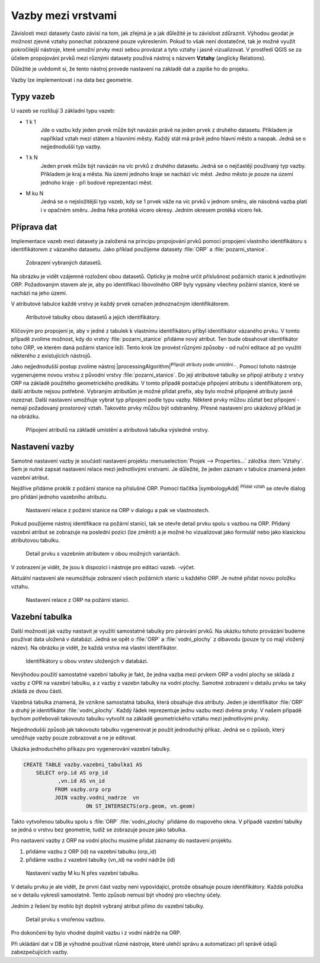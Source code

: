 Vazby mezi vrstvami
--------------------

Závislosti mezi datasety často závisí na tom, jak zřejmá je a jak důležité
je tu závislost zdůraznit. 
Výhodou geodat je možnost zjevné vztahy ponechat zobrazené pouze vykreslením.
Pokud to však není dostatečné, tak je možné využít pokročilejší nástroje, 
které umožní prvky mezi sebou provázat a tyto vztahy i jasně vizualizovat.
V prostředí QGIS se za účelem propojování prvků mezi různými datasety používá
nástroj s názvem **Vztahy** (anglicky Relations).

Důležité je uvědomit si, že tento nástroj  provede nastavení na základě dat a
zapíše ho do projeku. 

Vazby lze implementovat i na data bez geometrie.


Typy vazeb
==========

U vazeb se rozlišují 3 základní typu vazeb:

* 1 k 1
   Jde o vazbu kdy jeden prvek může být navázán právě na jeden prvek z 
   druhého datasetu. Příkladem je například vztah mezi státem a hlavními
   městy. Každý stát má právě jedno hlavní město a naopak.
   Jedná se o nejjednodušší typ vazby.
   
* 1 k N
   Jeden prvek může být navázán na víc prvků z druhého datasetu. Jedná se o
   nejčastěji používaný typ vazby. Příkladem je kraj a města. Na území jednoho
   kraje se nachází víc měst. Jedno město je pouze na území jednoho kraje
   - při bodové reprezentaci měst.
   
* M ku N
   Jedná se o nejsložitější typ vazeb, kdy se 1 prvek váže na víc prvků
   v jednom směru, ale násobná vazba platí i v opačném směru. Jedna řeka
   protéká vícero okresy. Jedním okresem protéká vícero řek. 


Příprava dat
============

Implementace vazeb mezi datasety ja založená na principu propojování prvků
pomocí propojení vlastního identifikátoru s identifikátorem z vázaného datasetu.
Jako příklad použijeme datasety :file:`ORP` a :file:`pozarni_stanice`.

.. figure:: images/relation_vizualization1.png
   :class: large

   Zobrazení vybraných datasetů.

Na obrázku je vidět vzájemné rozložení obou datasetů. Opticky je možné určit
příslušnost požárních stanic k jednotlivým ORP. Požadovaným stavem ale je, aby
po identifikaci libovolného ORP byly vypsány všechny požární stanice, které se
nachází na jeho území.

V atributové tabulce každé vrstvy je každý prvek označen jednoznačným
identifikátorem. 

.. figure:: images/relation_attribute_tables.png
   :class: large

   Atributové tabulky obou datasetů a jejich identifikátory.
   
Klíčovým pro propojení je, aby v jedné z tabulek k vlastnímu
identifikátoru přibyl identifikátor vázaného prvku. V tomto případě zvolíme
možnost, kdy do vrstvy :file:`pozarni_stanice` přidáme nový atribut. Ten bude
obsahovat identifikátor toho ORP, ve kterém daná požární stanice leží.
Tento krok lze provést různými způsoby - od ruční editace až po využití
některého z existujících nástrojů.

Jako nejjednodušší postup zvolíme nástroj |processingAlgorithm|:sup:`Připojit
atributy podle umístění...`. 
Pomocí tohoto nástroje vygenerujeme novou vrstvu z původní vrstvy
:file:`pozarni_stanice`. Do její atributové tabulky se připojí atributy z
vrstvy ORP na základě použitého geometrického predikátu. 
V tomto případě postačuje připojení atributu s identifikátorem orp, další
atribute nejsou potřebné. Vybraným atributům je možné přidat prefix, aby bylo
možné připojené atributy jasně rozeznat.
Další nastavení umožňuje vybrat typ připojení podle typu vazby.
Některé prvky můžou zůztat bez připojení - nemají požadovaný prostorový vztah.
Takovéto prvky můžou být odstraněny.
Přesné nastavení pro ukázkový příklad je na obrázku.

.. figure:: images/relation_add_attribute.png
   :class: large

   Připojení atributů na základě umístění a atributová tabulka výsledné vrstvy.


Nastavení vazby
===============

Samotné nastavení vazby je součástí nastavení projektu :menuselection:`Projek -->
Properties...` záložka :item:`Vztahy`. 
Sem je nutné zapsat nastavení relace mezi jednotlivými vrstvami. Je důležité,
že jeden záznam v tabulce znamená jeden vazební atribut.

Nejdříve přidáme proklik z požární stanice na příslušné ORP. Pomocí tlačítka
|symbologyAdd| :sup:`Přidat vztah` se otevře dialog pro přidání jednoho
vazebního atributu.

.. figure:: images/relation_create.png
   :class: large

   Nastavení relace z požární stanice na ORP v dialogu a pak ve vlastnostech.
   
Pokud použijeme nástroj identifikace na požární stanici, tak se otevře
detail prvku spolu s vazbou na ORP. Přidaný vazební atribut se zobrazuje na
poslední pozici (lze změnit) a je možné ho vizualizovat jako formulář nebo jako
klasickou atributovou tabulku. 

.. figure:: images/relation_feature_detail.png
   :class: large

   Detail prvku s vazebním atributem v obou možných variantách.


V zobrazení je vidět, že jsou k dispozici i nástroje pro editaci vazeb.
-výčet.

Aktuální nastavení ale neumožňuje zobrazení všech požárních stanic u každého
ORP. Je nutné přidat novou položku vztahu.

.. figure:: images/relation_create2.png
   :class: medium

   Nastavení relace z ORP na požární stanici.
   

Vazební tabulka
===============
           
Další možností jak vazby nastavit je využití samostatné tabulky pro párování
prvků. Na ukázku tohoto provázání budeme používat data uložená v databázi.
Jedná se opět o :file:`ORP` a :file:`vodni_plochy` z dibavodu (pouze ty co mají
vložený název).
Na obrázku je vidět, že každá vrstva má vlastní identifikátor.

.. figure:: images/relation_db_id.png
   :class: large

   Identifikátory u obou vrstev uložených v databázi.
   
Nevýhodou použití samostatné vazební tabulky je fakt, že jedna vazba mezi
prvkem ORP a vodní plochy se skládá z vazby z OPR na vazební tabulku, a z
vazby z vazebn tabulky na vodní plochy. 
Samotné zobrazení v detailu prvku se taky zkládá ze dvou částí.  
   
Vazebná tabulka znamená, že vznikne samostatná tabulka, která obsahuje
dva atributy. Jeden je identifikátor :file:`ORP` a druhý je identifikátor 
:file:`vodni_plochy`. Každý řádek reprezentuje jednu vazbu mezi dvěma prvky.
V našem případě bychom potřebovali takovouto tabulku vytvořit na základě
geometrického vztahu mezi jednotlivými prvky. 

Nejjednodušší způsob jak takovouto tabulku vygenerovat je použít jednoduchý
příkaz. Jedná se o způsob, který umožňuje vazby pouze zobrazovat a ne je
editovat.

Ukázka jednoduchého příkazu pro vygenerování vazební tabulky.

.. code-block:: sql

   CREATE TABLE vazby.vazebni_tabulka1 AS
       SELECT orp.id AS orp_id
              ,vn.id AS vn_id 
             FROM vazby.orp orp
             JOIN vazby.vodni_nadrze  vn
		       ON ST_INTERSECTS(orp.geom, vn.geom)
		      
Takto vytvořenou tabulku spolu s :file:`ORP` :file:`vodni_plochy` přidáme
do mapového okna. V případě vazební tabulky se jedná o vrstvu bez geometrie,
tudíž se zobrazuje pouze jako tabulka.

Pro nastavení vazby z ORP na vodní plochu musíme přidat záznamy do nastavení
projektu.

1. přidáme vazbu z ORP (id) na vazební tabulku (orp_id)
2. přidáme vazbu z vazební tabulky (vn_id) na vodní nádrže (id)


.. figure:: images/relation_mn_settings1.png
   :class: large

   Nastavení vazby M ku N  přes vazební tabulku.
   
V detailu prvku je ale vidět, že první část vazby není vypovídající, protože
obsahuje pouze identifikátory. Každá položka se v detailu vykreslí samostatně.
Tento způsob nemusí být vhodný pro všechny účely. 

Jedním z řešení by mohlo být doplnit vybraný atribut přímo do vazební tabulky. 

 
.. figure:: images/relation_feature_detail2.png
   :class: medium

   Detail prvku s vnořenou vazbou.
   
Pro dokončení by bylo vhodné doplnit vazbu i z vodní nádrže na ORP.


Při ukládání dat v DB je výhodné používat různé nástroje, které ulehčí správu
a automatizaci při správě údajů zabezpečujících vazby.


   



